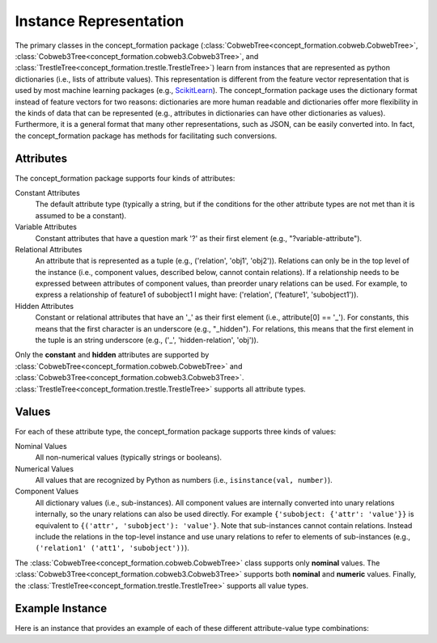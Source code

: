 Instance Representation
=======================

The primary classes in the concept_formation package
(:class:`CobwebTree<concept_formation.cobweb.CobwebTree>`,
:class:`Cobweb3Tree<concept_formation.cobweb3.Cobweb3Tree>`, and
:class:`TrestleTree<concept_formation.trestle.TrestleTree>`) learn from
instances that are represented as python dictionaries (i.e., lists of attribute
values). This representation is different from the feature vector representation
that is used by most machine learning packages (e.g., `ScikitLearn <http
://scikit-learn.org/stable/>`__). The concept_formation package uses the
dictionary format instead of feature vectors for two reasons: dictionaries are
more human readable and dictionaries offer more flexibility in the kinds of
data that can be represented (e.g., attributes in dictionaries can have other
dictionaries as values). Furthermore, it is a general format that many other
representations, such as JSON, can be easily converted into. In fact, the
concept_formation package has methods for facilitating such conversions.

Attributes
----------

The concept_formation package supports four kinds of attributes:

Constant Attributes
    The default attribute type (typically a string, but if the conditions for
    the other attribute types are not met than it is assumed to be a constant).

Variable Attributes 
    Constant attributes that have a question mark '?' as their first element
    (e.g., "?variable-attribute").

Relational Attributes
    An attribute that is represented as a tuple (e.g., ('relation', 'obj1',
    'obj2')). Relations can only be in the top level of the instance (i.e.,
    component values, described below, cannot contain relations). If a
    relationship needs to be expressed between attributes of component values,
    than preorder unary relations can be used. For example, to express a
    relationship of feature1 of subobject1 I might have: ('relation',
    ('feature1', 'subobject1')). 

Hidden Attributes
    Constant or relational attributes that have an '_' as their first element
    (i.e., attribute[0] == '_'). For constants, this means that the first
    character is an underscore (e.g., "_hidden"). For relations, this means
    that the first element in the tuple is an string underscore (e.g., ('_',
    'hidden-relation', 'obj')). 

Only the **constant** and **hidden** attributes are supported by
:class:`CobwebTree<concept_formation.cobweb.CobwebTree>` and
:class:`Cobweb3Tree<concept_formation.cobweb3.Cobweb3Tree>`.
:class:`TrestleTree<concept_formation.trestle.TrestleTree>` supports all
attribute types. 

Values
------

For each of these attribute type, the concept_formation package supports three
kinds of values:

Nominal Values
    All non-numerical values (typically strings or booleans).

Numerical Values
    All values that are recognized by Python as numbers (i.e.,
    ``isinstance(val, number)``).

Component Values
    All dictionary values (i.e., sub-instances). All component values are
    internally converted into unary relations internally, so the unary
    relations can also be used directly. For example
    ``{'subobject: {'attr': 'value'}}`` is equivalent to 
    ``{('attr', 'subobject'): 'value'}``.  Note that sub-instances cannot
    contain relations. Instead include the relations in the top-level instance
    and use unary relations to refer to elements of sub-instances (e.g.,
    ``('relation1' ('att1', 'subobject'))``). 

The :class:`CobwebTree<concept_formation.cobweb.CobwebTree>` class supports
only **nominal** values. The
:class:`Cobweb3Tree<concept_formation.cobweb3.Cobweb3Tree>` supports both
**nominal** and **numeric** values. Finally, the
:class:`TrestleTree<concept_formation.trestle.TrestleTree>` supports all value
types. 

Example Instance
----------------
    
Here is an instance that provides an example of each of these different
attribute-value type combinations:

.. ipython::

    # Data is stored in a list of dictionaries where values can be either nominal,
    # numeric, hidden, component, unbound attributes, or relational.
    In [1]: instance = {'f1': 'v1', # constant attribute with nominal value
       ...:             'f2': 2.6, # constant attribute with numerical value
       ...:             'f3': {'sub-feature1': 'v1'}, # constant attribute with component value
       ...:             '?f4': 'v1', # variable attribute with nominal value
       ...:             '?f5': 2.6, # variable attribute with numerical value
       ...:             '?f6': {'sub-feature1': 'v1'}, # variable attribute with component value
       ...:             ('some-relation', 'f3', '?f4'): True, #relation attribute with nominal value
       ...:             ('some-relation2', 'f3', '?f4'): 2.6, #relation attribute with numeric value
       ...:             ('some-relation3', 'f3', '?f4'): {'sub-feature1': 'v1'}, #relation attribute with component value
       ...:             ('some-relation4', 'f3', ('sub-feature1', '?f4')): True, # relation attribute that uses unary relation to access sub-feature1 of ?f4. It also has a nominal value.
       ...:             '_f7': 'v1', # hidden attribute with nominal value
       ...:             '_f8': 2.6, # hidden attribute with numeric value
       ...:             '_f9': {'sub-feature1': 'v1'}, # hidden attribute with component value
       ...:            }
